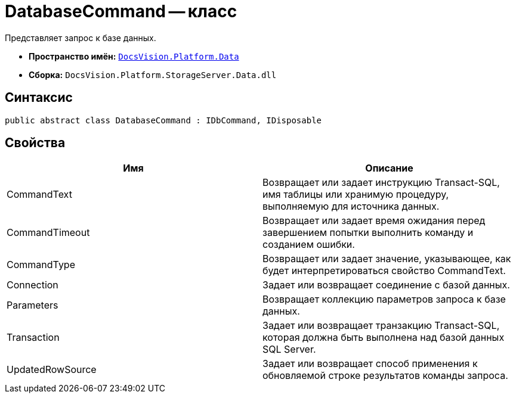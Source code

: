 = DatabaseCommand -- класс

Представляет запрос к базе данных.

* *Пространство имён:* `xref:api/DocsVision/Platform/Data/Data_NS.adoc[DocsVision.Platform.Data]`
* *Сборка:* `DocsVision.Platform.StorageServer.Data.dll`

== Синтаксис

[source,csharp]
----
public abstract class DatabaseCommand : IDbCommand, IDisposable
----

== Свойства

[cols=",",options="header"]
|===
|Имя |Описание
|CommandText |Возвращает или задает инструкцию Transact-SQL, имя таблицы или хранимую процедуру, выполняемую для источника данных.
|CommandTimeout |Возвращает или задает время ожидания перед завершением попытки выполнить команду и созданием ошибки.
|CommandType |Возвращает или задает значение, указывающее, как будет интерпретироваться свойство CommandText.
|Connection |Задает или возвращает соединение с базой данных.
|Parameters |Возвращает коллекцию параметров запроса к базе данных.
|Transaction |Задает или возвращает транзакцию Transact-SQL, которая должна быть выполнена над базой данных SQL Server.
|UpdatedRowSource |Задает или возвращает способ применения к обновляемой строке результатов команды запроса.
|===
